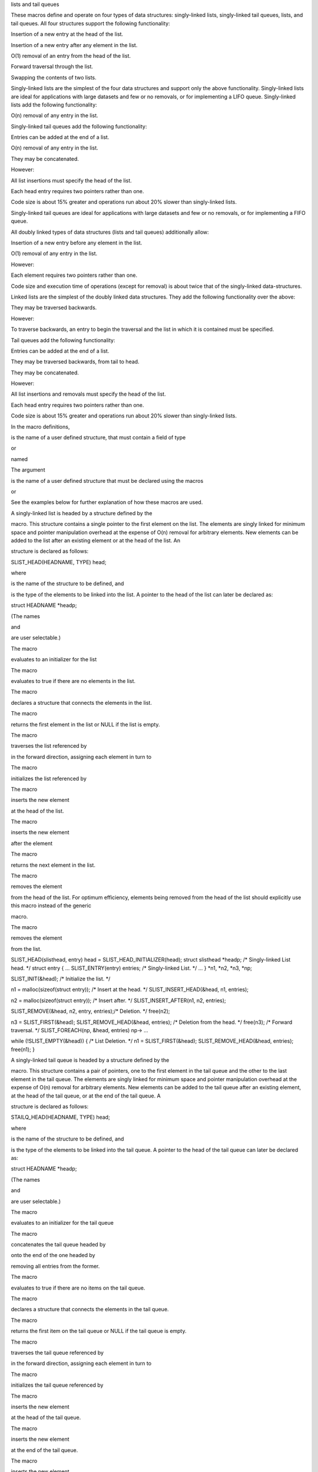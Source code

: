 lists and tail queues

These macros define and operate on four types of data structures:
singly-linked lists, singly-linked tail queues, lists, and tail queues.
All four structures support the following functionality:

Insertion of a new entry at the head of the list.

Insertion of a new entry after any element in the list.

O(1) removal of an entry from the head of the list.

Forward traversal through the list.

Swapping the contents of two lists.

Singly-linked lists are the simplest of the four data structures and
support only the above functionality. Singly-linked lists are ideal for
applications with large datasets and few or no removals, or for
implementing a LIFO queue. Singly-linked lists add the following
functionality:

O(n) removal of any entry in the list.

Singly-linked tail queues add the following functionality:

Entries can be added at the end of a list.

O(n) removal of any entry in the list.

They may be concatenated.

However:

All list insertions must specify the head of the list.

Each head entry requires two pointers rather than one.

Code size is about 15% greater and operations run about 20% slower than
singly-linked lists.

Singly-linked tail queues are ideal for applications with large datasets
and few or no removals, or for implementing a FIFO queue.

All doubly linked types of data structures (lists and tail queues)
additionally allow:

Insertion of a new entry before any element in the list.

O(1) removal of any entry in the list.

However:

Each element requires two pointers rather than one.

Code size and execution time of operations (except for removal) is about
twice that of the singly-linked data-structures.

Linked lists are the simplest of the doubly linked data structures. They
add the following functionality over the above:

They may be traversed backwards.

However:

To traverse backwards, an entry to begin the traversal and the list in
which it is contained must be specified.

Tail queues add the following functionality:

Entries can be added at the end of a list.

They may be traversed backwards, from tail to head.

They may be concatenated.

However:

All list insertions and removals must specify the head of the list.

Each head entry requires two pointers rather than one.

Code size is about 15% greater and operations run about 20% slower than
singly-linked lists.

In the macro definitions,

is the name of a user defined structure, that must contain a field of
type

or

named

The argument

is the name of a user defined structure that must be declared using the
macros

or

See the examples below for further explanation of how these macros are
used.

A singly-linked list is headed by a structure defined by the

macro. This structure contains a single pointer to the first element on
the list. The elements are singly linked for minimum space and pointer
manipulation overhead at the expense of O(n) removal for arbitrary
elements. New elements can be added to the list after an existing
element or at the head of the list. An

structure is declared as follows:

SLIST_HEAD(HEADNAME, TYPE) head;

where

is the name of the structure to be defined, and

is the type of the elements to be linked into the list. A pointer to the
head of the list can later be declared as:

struct HEADNAME \*headp;

(The names

and

are user selectable.)

The macro

evaluates to an initializer for the list

The macro

evaluates to true if there are no elements in the list.

The macro

declares a structure that connects the elements in the list.

The macro

returns the first element in the list or NULL if the list is empty.

The macro

traverses the list referenced by

in the forward direction, assigning each element in turn to

The macro

initializes the list referenced by

The macro

inserts the new element

at the head of the list.

The macro

inserts the new element

after the element

The macro

returns the next element in the list.

The macro

removes the element

from the head of the list. For optimum efficiency, elements being
removed from the head of the list should explicitly use this macro
instead of the generic

macro.

The macro

removes the element

from the list.

SLIST_HEAD(slisthead, entry) head = SLIST_HEAD_INITIALIZER(head); struct
slisthead \*headp; /\* Singly-linked List head. \*/ struct entry { ...
SLIST_ENTRY(entry) entries; /\* Singly-linked List. \*/ ... } \*n1,
\*n2, \*n3, \*np;

SLIST_INIT(&head); /\* Initialize the list. \*/

n1 = malloc(sizeof(struct entry)); /\* Insert at the head. \*/
SLIST_INSERT_HEAD(&head, n1, entries);

n2 = malloc(sizeof(struct entry)); /\* Insert after. \*/
SLIST_INSERT_AFTER(n1, n2, entries);

SLIST_REMOVE(&head, n2, entry, entries);/\* Deletion. \*/ free(n2);

n3 = SLIST_FIRST(&head); SLIST_REMOVE_HEAD(&head, entries); /\* Deletion
from the head. \*/ free(n3); /\* Forward traversal. \*/
SLIST_FOREACH(np, &head, entries) np-> ...

while (!SLIST_EMPTY(&head)) { /\* List Deletion. \*/ n1 =
SLIST_FIRST(&head); SLIST_REMOVE_HEAD(&head, entries); free(n1); }

A singly-linked tail queue is headed by a structure defined by the

macro. This structure contains a pair of pointers, one to the first
element in the tail queue and the other to the last element in the tail
queue. The elements are singly linked for minimum space and pointer
manipulation overhead at the expense of O(n) removal for arbitrary
elements. New elements can be added to the tail queue after an existing
element, at the head of the tail queue, or at the end of the tail queue.
A

structure is declared as follows:

STAILQ_HEAD(HEADNAME, TYPE) head;

where

is the name of the structure to be defined, and

is the type of the elements to be linked into the tail queue. A pointer
to the head of the tail queue can later be declared as:

struct HEADNAME \*headp;

(The names

and

are user selectable.)

The macro

evaluates to an initializer for the tail queue

The macro

concatenates the tail queue headed by

onto the end of the one headed by

removing all entries from the former.

The macro

evaluates to true if there are no items on the tail queue.

The macro

declares a structure that connects the elements in the tail queue.

The macro

returns the first item on the tail queue or NULL if the tail queue is
empty.

The macro

traverses the tail queue referenced by

in the forward direction, assigning each element in turn to

The macro

initializes the tail queue referenced by

The macro

inserts the new element

at the head of the tail queue.

The macro

inserts the new element

at the end of the tail queue.

The macro

inserts the new element

after the element

The macro

returns the next item on the tail queue, or NULL this item is the last.

The macro

removes the element at the head of the tail queue. For optimum
efficiency, elements being removed from the head of the tail queue
should use this macro explicitly rather than the generic

macro.

The macro

removes the element

from the tail queue.

STAILQ_HEAD(stailhead, entry) head = STAILQ_HEAD_INITIALIZER(head);
struct stailhead \*headp; /\* Singly-linked tail queue head. \*/ struct
entry { ... STAILQ_ENTRY(entry) entries; /\* Tail queue. \*/ ... } \*n1,
\*n2, \*n3, \*np;

STAILQ_INIT(&head); /\* Initialize the queue. \*/

n1 = malloc(sizeof(struct entry)); /\* Insert at the head. \*/
STAILQ_INSERT_HEAD(&head, n1, entries);

n1 = malloc(sizeof(struct entry)); /\* Insert at the tail. \*/
STAILQ_INSERT_TAIL(&head, n1, entries);

n2 = malloc(sizeof(struct entry)); /\* Insert after. \*/
STAILQ_INSERT_AFTER(&head, n1, n2, entries); /\* Deletion. \*/
STAILQ_REMOVE(&head, n2, entry, entries); free(n2); /\* Deletion from
the head. \*/ n3 = STAILQ_FIRST(&head); STAILQ_REMOVE_HEAD(&head,
entries); free(n3); /\* Forward traversal. \*/ STAILQ_FOREACH(np, &head,
entries) np-> ... /\* TailQ Deletion. \*/ while (!STAILQ_EMPTY(&head)) {
n1 = STAILQ_FIRST(&head); STAILQ_REMOVE_HEAD(&head, entries); free(n1);
} /\* Faster TailQ Deletion. \*/ n1 = STAILQ_FIRST(&head); while (n1 !=
NULL) { n2 = STAILQ_NEXT(n1, entries); free(n1); n1 = n2; }
STAILQ_INIT(&head);

A list is headed by a structure defined by the

macro. This structure contains a single pointer to the first element on
the list. The elements are doubly linked so that an arbitrary element
can be removed without traversing the list. New elements can be added to
the list after an existing element, before an existing element, or at
the head of the list. A

structure is declared as follows:

LIST_HEAD(HEADNAME, TYPE) head;

where

is the name of the structure to be defined, and

is the type of the elements to be linked into the list. A pointer to the
head of the list can later be declared as:

struct HEADNAME \*headp;

(The names

and

are user selectable.)

The macro

evaluates to an initializer for the list

The macro

evaluates to true if there are no elements in the list.

The macro

declares a structure that connects the elements in the list.

The macro

returns the first element in the list or NULL if the list is empty.

The macro

traverses the list referenced by

in the forward direction, assigning each element in turn to

The macro

initializes the list referenced by

The macro

inserts the new element

at the head of the list.

The macro

inserts the new element

after the element

The macro

inserts the new element

before the element

The macro

returns the next element in the list, or NULL if this is the last.

The macro

removes the element

from the list.

LIST_HEAD(listhead, entry) head = LIST_HEAD_INITIALIZER(head); struct
listhead \*headp; /\* List head. \*/ struct entry { ...
LIST_ENTRY(entry) entries; /\* List. \*/ ... } \*n1, \*n2, \*n3, \*np,
\*np_temp;

LIST_INIT(&head); /\* Initialize the list. \*/

n1 = malloc(sizeof(struct entry)); /\* Insert at the head. \*/
LIST_INSERT_HEAD(&head, n1, entries);

n2 = malloc(sizeof(struct entry)); /\* Insert after. \*/
LIST_INSERT_AFTER(n1, n2, entries);

n3 = malloc(sizeof(struct entry)); /\* Insert before. \*/
LIST_INSERT_BEFORE(n2, n3, entries);

LIST_REMOVE(n2, entries); /\* Deletion. \*/ free(n2); /\* Forward
traversal. \*/ LIST_FOREACH(np, &head, entries) np-> ...

while (!LIST_EMPTY(&head)) { /\* List Deletion. \*/ n1 =
LIST_FIRST(&head); LIST_REMOVE(n1, entries); free(n1); }

n1 = LIST_FIRST(&head); /\* Faster List Deletion. \*/ while (n1 != NULL)
{ n2 = LIST_NEXT(n1, entries); free(n1); n1 = n2; } LIST_INIT(&head);

A tail queue is headed by a structure defined by the

macro. This structure contains a pair of pointers, one to the first
element in the tail queue and the other to the last element in the tail
queue. The elements are doubly linked so that an arbitrary element can
be removed without traversing the tail queue. New elements can be added
to the tail queue after an existing element, before an existing element,
at the head of the tail queue, or at the end of the tail queue. A

structure is declared as follows:

TAILQ_HEAD(HEADNAME, TYPE) head;

where

is the name of the structure to be defined, and

is the type of the elements to be linked into the tail queue. A pointer
to the head of the tail queue can later be declared as:

struct HEADNAME \*headp;

(The names

and

are user selectable.)

The macro

evaluates to an initializer for the tail queue

The macro

concatenates the tail queue headed by

onto the end of the one headed by

removing all entries from the former.

The macro

evaluates to true if there are no items on the tail queue.

The macro

declares a structure that connects the elements in the tail queue.

The macro

returns the first item on the tail queue or NULL if the tail queue is
empty.

The macro

traverses the tail queue referenced by

in the forward direction, assigning each element in turn to

is set to

if the loop completes normally, or if there were no elements.

The macro

traverses the tail queue referenced by

in the reverse direction, assigning each element in turn to

The macro

initializes the tail queue referenced by

The macro

inserts the new element

at the head of the tail queue.

The macro

inserts the new element

at the end of the tail queue.

The macro

inserts the new element

after the element

The macro

inserts the new element

before the element

The macro

returns the last item on the tail queue. If the tail queue is empty the
return value is

The macro

returns the next item on the tail queue, or NULL if this item is the
last.

The macro

returns the previous item on the tail queue, or NULL if this item is the
first.

The macro

removes the element

from the tail queue.

The macro

swaps the contents of

and

TAILQ_HEAD(tailhead, entry) head = TAILQ_HEAD_INITIALIZER(head); struct
tailhead \*headp; /\* Tail queue head. \*/ struct entry { ...
TAILQ_ENTRY(entry) entries; /\* Tail queue. \*/ ... } \*n1, \*n2, \*n3,
\*np;

TAILQ_INIT(&head); /\* Initialize the queue. \*/

n1 = malloc(sizeof(struct entry)); /\* Insert at the head. \*/
TAILQ_INSERT_HEAD(&head, n1, entries);

n1 = malloc(sizeof(struct entry)); /\* Insert at the tail. \*/
TAILQ_INSERT_TAIL(&head, n1, entries);

n2 = malloc(sizeof(struct entry)); /\* Insert after. \*/
TAILQ_INSERT_AFTER(&head, n1, n2, entries);

n3 = malloc(sizeof(struct entry)); /\* Insert before. \*/
TAILQ_INSERT_BEFORE(n2, n3, entries);

TAILQ_REMOVE(&head, n2, entries); /\* Deletion. \*/ free(n2); /\*
Forward traversal. \*/ TAILQ_FOREACH(np, &head, entries) np-> ... /\*
Reverse traversal. \*/ TAILQ_FOREACH_REVERSE(np, &head, tailhead,
entries) np-> ... /\* TailQ Deletion. \*/ while (!TAILQ_EMPTY(&head)) {
n1 = TAILQ_FIRST(&head); TAILQ_REMOVE(&head, n1, entries); free(n1); }
/\* Faster TailQ Deletion. \*/ n1 = TAILQ_FIRST(&head); while (n1 !=
NULL) { n2 = TAILQ_NEXT(n1, entries); free(n1); n1 = n2; }

TAILQ_INIT(&head); n2 = malloc(sizeof(struct entry)); /\* Insert before.
\*/ CIRCLEQ_INSERT_BEFORE(&head, n1, n2, entries); /\* Forward
traversal. \*/ for (np = head.cqh_first; np != (void \*)&head; np =
np->entries.cqe_next) np-> ... /\* Reverse traversal. \*/ for (np =
head.cqh_last; np != (void \*)&head; np = np->entries.cqe_prev) np-> ...
/\* Delete. \*/ while (head.cqh_first != (void \*)&head)
CIRCLEQ_REMOVE(&head, head.cqh_first, entries);

Not in POSIX.1, POSIX.1-2001 or POSIX.1-2008. Present on the BSDs.

functions first appeared in

